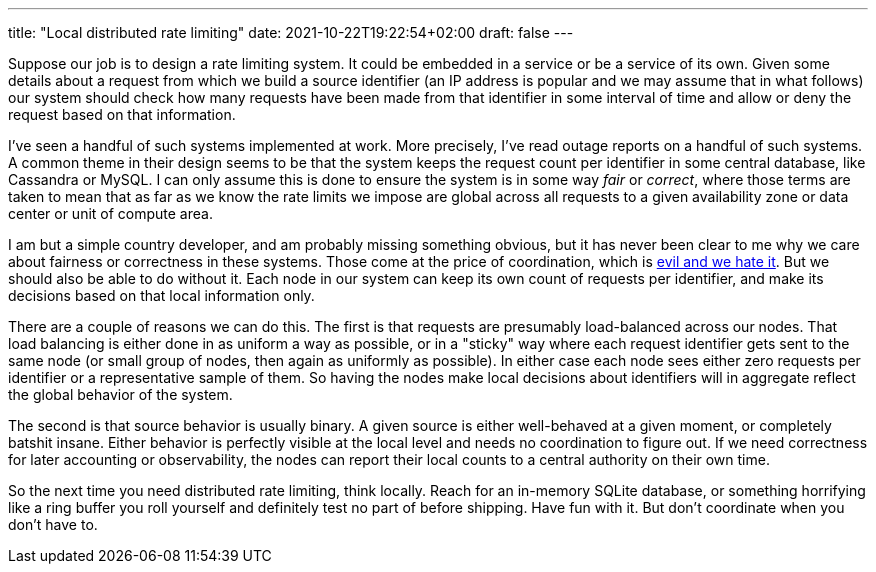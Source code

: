 ---
title: "Local distributed rate limiting"
date: 2021-10-22T19:22:54+02:00
draft: false
---

Suppose our job is to design a rate limiting system. It could be embedded in a
service or be a service of its own. Given some details about a request from
which we build a source identifier (an IP address is popular and we may assume
that in what follows) our system should check how many requests have been made
from that identifier in some interval of time and allow or deny the request
based on that information.

I've seen a handful of such systems implemented at work. More precisely, I've
read outage reports on a handful of such systems. A common theme in their design
seems to be that the system keeps the request count per identifier in some
central database, like Cassandra or MySQL. I can only assume this is done to
ensure the system is in some way _fair_ or _correct_, where those terms are
taken to mean that as far as we know the rate limits we impose are global across
all requests to a given availability zone or data center or unit of compute
area.

I am but a simple country developer, and am probably missing something obvious,
but it has never been clear to me why we care about fairness or correctness in
these systems. Those come at the price of coordination, which is 
https://hillelwayne.com/post/formally-modeling-migrations/[evil and we
hate it]. But we should also be able to do without it. Each node in our system
can keep its own count of requests per identifier, and make its decisions based
on that local information only.

There are a couple of reasons we can do this. The first is that requests are
presumably load-balanced across our nodes. That load balancing is either done in
as uniform a way as possible, or in a "sticky" way where each request identifier
gets sent to the same node (or small group of nodes, then again as uniformly as
possible). In either case each node sees either zero requests per identifier or
a representative sample of them. So having the nodes make local decisions about
identifiers will in aggregate reflect the global behavior of the system.

The second is that source behavior is usually binary. A given source is either
well-behaved at a given moment, or completely batshit insane. Either behavior is
perfectly visible at the local level and needs no coordination to figure out. If
we need correctness for later accounting or observability, the nodes can report
their local counts to a central authority on their own time.

So the next time you need distributed rate limiting, think locally. Reach for an
in-memory SQLite database, or something horrifying like a ring buffer you roll
yourself and definitely test no part of before shipping. Have fun with it. But
don't coordinate when you don't have to.

